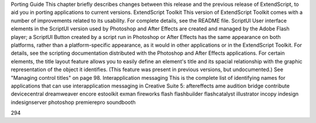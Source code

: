 Porting Guide
This chapter briefly describes changes between this release and the previous release of ExtendScript, to
aid you in porting applications to current versions.
ExtendScript Toolkit
This version of ExtendScript Toolkit comes with a number of improvements related to its usability.
For complete details, see the README file.
ScriptUI
User interface elements in the ScriptUI version used by Photoshop and After Effects are created
and managed by the Adobe Flash player; a ScriptUI Button created by a script run in Photoshop or
After Effects has the same appearance on both platforms, rather than a platform-specific
appearance, as it would in other applications or in the ExtendScript Toolkit. For details, see the
scripting documentation distributed with the Photoshop and After Effects applications.
For certain elements, the title layout feature allows you to easily define an element's title and its
spacial relationship with the graphic representation of the object it identifies. (This feature was
present in previous versions, but undocumented.) See "Managing control titles" on page 98.
Interapplication messaging
This is the complete list of identifying names for applications that can use interapplication messaging
in Creative Suite 5:
aftereffects
ame
audition
bridge
contribute
devicecentral
dreamweaver
encore
estoolkit
exman
fireworks
flash
flashbuilder
flashcatalyst
illustrator
incopy
indesign
indesignserver
photoshop
premierepro
soundbooth

294
